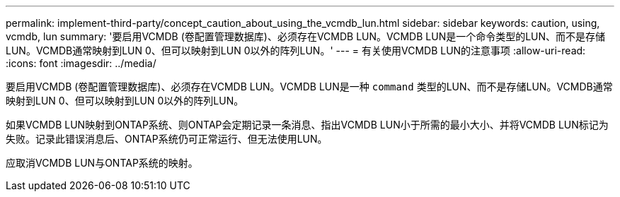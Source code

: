 ---
permalink: implement-third-party/concept_caution_about_using_the_vcmdb_lun.html 
sidebar: sidebar 
keywords: caution, using, vcmdb, lun 
summary: '要启用VCMDB (卷配置管理数据库)、必须存在VCMDB LUN。VCMDB LUN是一个命令类型的LUN、而不是存储LUN。VCMDB通常映射到LUN 0、但可以映射到LUN 0以外的阵列LUN。' 
---
= 有关使用VCMDB LUN的注意事项
:allow-uri-read: 
:icons: font
:imagesdir: ../media/


[role="lead"]
要启用VCMDB (卷配置管理数据库)、必须存在VCMDB LUN。VCMDB LUN是一种 `command` 类型的LUN、而不是存储LUN。VCMDB通常映射到LUN 0、但可以映射到LUN 0以外的阵列LUN。

如果VCMDB LUN映射到ONTAP系统、则ONTAP会定期记录一条消息、指出VCMDB LUN小于所需的最小大小、并将VCMDB LUN标记为失败。记录此错误消息后、ONTAP系统仍可正常运行、但无法使用LUN。

应取消VCMDB LUN与ONTAP系统的映射。
